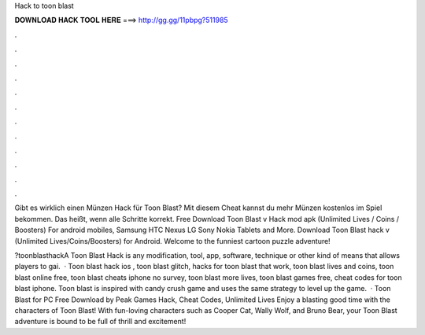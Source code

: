 Hack to toon blast



𝐃𝐎𝐖𝐍𝐋𝐎𝐀𝐃 𝐇𝐀𝐂𝐊 𝐓𝐎𝐎𝐋 𝐇𝐄𝐑𝐄 ===> http://gg.gg/11pbpg?511985



.



.



.



.



.



.



.



.



.



.



.



.

Gibt es wirklich einen Münzen Hack für Toon Blast? Mit diesem Cheat kannst du mehr Münzen kostenlos im Spiel bekommen. Das heißt, wenn alle Schritte korrekt. Free Download Toon Blast v Hack mod apk (Unlimited Lives / Coins / Boosters) For android mobiles, Samsung HTC Nexus LG Sony Nokia Tablets and More. Download Toon Blast hack v (Unlimited Lives/Coins/Boosters) for Android. Welcome to the funniest cartoon puzzle adventure!

?toonblasthackA Toon Blast Hack is any modification, tool, app, software, technique or other kind of means that allows players to gai.  · Toon blast hack ios , toon blast glitch, hacks for toon blast that work, toon blast lives and coins, toon blast online free, toon blast cheats iphone no survey, toon blast more lives, toon blast games free, cheat codes for toon blast iphone. Toon blast is inspired with candy crush game and uses the same strategy to level up the game.  · Toon Blast for PC Free Download by Peak Games Hack, Cheat Codes, Unlimited Lives Enjoy a blasting good time with the characters of Toon Blast! With fun-loving characters such as Cooper Cat, Wally Wolf, and Bruno Bear, your Toon Blast adventure is bound to be full of thrill and excitement!
